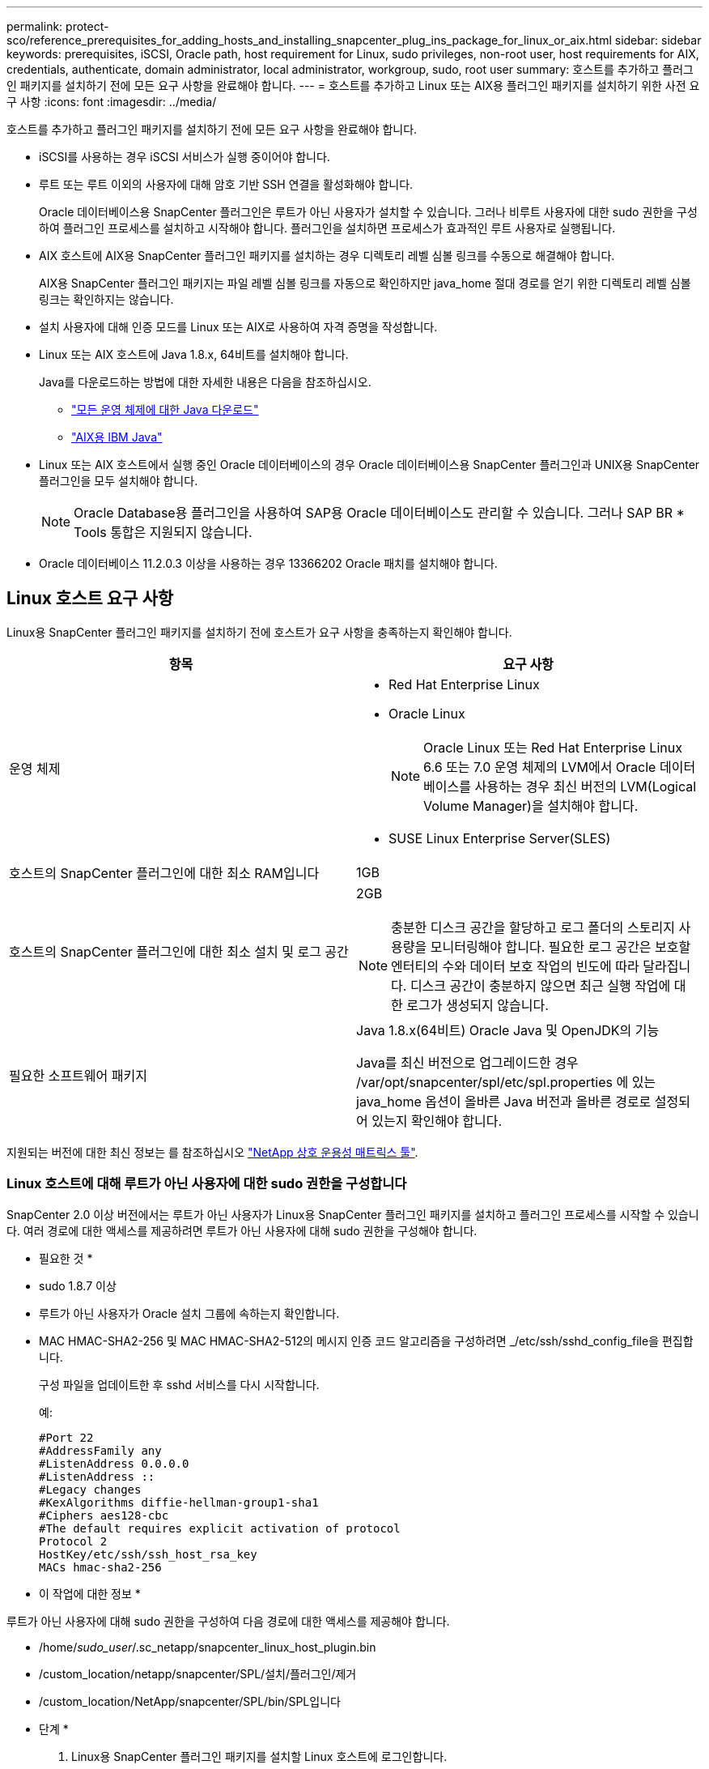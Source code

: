 ---
permalink: protect-sco/reference_prerequisites_for_adding_hosts_and_installing_snapcenter_plug_ins_package_for_linux_or_aix.html 
sidebar: sidebar 
keywords: prerequisites, iSCSI, Oracle path, host requirement for Linux, sudo privileges, non-root user, host requirements for AIX, credentials, authenticate, domain administrator, local administrator, workgroup, sudo, root user 
summary: 호스트를 추가하고 플러그인 패키지를 설치하기 전에 모든 요구 사항을 완료해야 합니다. 
---
= 호스트를 추가하고 Linux 또는 AIX용 플러그인 패키지를 설치하기 위한 사전 요구 사항
:icons: font
:imagesdir: ../media/


[role="lead"]
호스트를 추가하고 플러그인 패키지를 설치하기 전에 모든 요구 사항을 완료해야 합니다.

* iSCSI를 사용하는 경우 iSCSI 서비스가 실행 중이어야 합니다.
* 루트 또는 루트 이외의 사용자에 대해 암호 기반 SSH 연결을 활성화해야 합니다.
+
Oracle 데이터베이스용 SnapCenter 플러그인은 루트가 아닌 사용자가 설치할 수 있습니다. 그러나 비루트 사용자에 대한 sudo 권한을 구성하여 플러그인 프로세스를 설치하고 시작해야 합니다. 플러그인을 설치하면 프로세스가 효과적인 루트 사용자로 실행됩니다.

* AIX 호스트에 AIX용 SnapCenter 플러그인 패키지를 설치하는 경우 디렉토리 레벨 심볼 링크를 수동으로 해결해야 합니다.
+
AIX용 SnapCenter 플러그인 패키지는 파일 레벨 심볼 링크를 자동으로 확인하지만 java_home 절대 경로를 얻기 위한 디렉토리 레벨 심볼 링크는 확인하지는 않습니다.

* 설치 사용자에 대해 인증 모드를 Linux 또는 AIX로 사용하여 자격 증명을 작성합니다.
* Linux 또는 AIX 호스트에 Java 1.8.x, 64비트를 설치해야 합니다.
+
Java를 다운로드하는 방법에 대한 자세한 내용은 다음을 참조하십시오.

+
** http://www.java.com/en/download/manual.jsp["모든 운영 체제에 대한 Java 다운로드"^]
** https://www.ibm.com/support/pages/java-sdk-aix["AIX용 IBM Java"^]


* Linux 또는 AIX 호스트에서 실행 중인 Oracle 데이터베이스의 경우 Oracle 데이터베이스용 SnapCenter 플러그인과 UNIX용 SnapCenter 플러그인을 모두 설치해야 합니다.
+

NOTE: Oracle Database용 플러그인을 사용하여 SAP용 Oracle 데이터베이스도 관리할 수 있습니다. 그러나 SAP BR * Tools 통합은 지원되지 않습니다.

* Oracle 데이터베이스 11.2.0.3 이상을 사용하는 경우 13366202 Oracle 패치를 설치해야 합니다.




== Linux 호스트 요구 사항

Linux용 SnapCenter 플러그인 패키지를 설치하기 전에 호스트가 요구 사항을 충족하는지 확인해야 합니다.

|===
| 항목 | 요구 사항 


 a| 
운영 체제
 a| 
* Red Hat Enterprise Linux
* Oracle Linux
+

NOTE: Oracle Linux 또는 Red Hat Enterprise Linux 6.6 또는 7.0 운영 체제의 LVM에서 Oracle 데이터베이스를 사용하는 경우 최신 버전의 LVM(Logical Volume Manager)을 설치해야 합니다.

* SUSE Linux Enterprise Server(SLES)




 a| 
호스트의 SnapCenter 플러그인에 대한 최소 RAM입니다
 a| 
1GB



 a| 
호스트의 SnapCenter 플러그인에 대한 최소 설치 및 로그 공간
 a| 
2GB


NOTE: 충분한 디스크 공간을 할당하고 로그 폴더의 스토리지 사용량을 모니터링해야 합니다. 필요한 로그 공간은 보호할 엔터티의 수와 데이터 보호 작업의 빈도에 따라 달라집니다. 디스크 공간이 충분하지 않으면 최근 실행 작업에 대한 로그가 생성되지 않습니다.



 a| 
필요한 소프트웨어 패키지
 a| 
Java 1.8.x(64비트) Oracle Java 및 OpenJDK의 기능

Java를 최신 버전으로 업그레이드한 경우 /var/opt/snapcenter/spl/etc/spl.properties 에 있는 java_home 옵션이 올바른 Java 버전과 올바른 경로로 설정되어 있는지 확인해야 합니다.

|===
지원되는 버전에 대한 최신 정보는 를 참조하십시오 https://imt.netapp.com/matrix/imt.jsp?components=103047;&solution=1257&isHWU&src=IMT["NetApp 상호 운용성 매트릭스 툴"^].



=== Linux 호스트에 대해 루트가 아닌 사용자에 대한 sudo 권한을 구성합니다

SnapCenter 2.0 이상 버전에서는 루트가 아닌 사용자가 Linux용 SnapCenter 플러그인 패키지를 설치하고 플러그인 프로세스를 시작할 수 있습니다. 여러 경로에 대한 액세스를 제공하려면 루트가 아닌 사용자에 대해 sudo 권한을 구성해야 합니다.

* 필요한 것 *

* sudo 1.8.7 이상
* 루트가 아닌 사용자가 Oracle 설치 그룹에 속하는지 확인합니다.
* MAC HMAC-SHA2-256 및 MAC HMAC-SHA2-512의 메시지 인증 코드 알고리즘을 구성하려면 _/etc/ssh/sshd_config_file을 편집합니다.
+
구성 파일을 업데이트한 후 sshd 서비스를 다시 시작합니다.

+
예:

+
[listing]
----
#Port 22
#AddressFamily any
#ListenAddress 0.0.0.0
#ListenAddress ::
#Legacy changes
#KexAlgorithms diffie-hellman-group1-sha1
#Ciphers aes128-cbc
#The default requires explicit activation of protocol
Protocol 2
HostKey/etc/ssh/ssh_host_rsa_key
MACs hmac-sha2-256
----


* 이 작업에 대한 정보 *

루트가 아닌 사용자에 대해 sudo 권한을 구성하여 다음 경로에 대한 액세스를 제공해야 합니다.

* /home/_sudo_user_/.sc_netapp/snapcenter_linux_host_plugin.bin
* /custom_location/netapp/snapcenter/SPL/설치/플러그인/제거
* /custom_location/NetApp/snapcenter/SPL/bin/SPL입니다


* 단계 *

. Linux용 SnapCenter 플러그인 패키지를 설치할 Linux 호스트에 로그인합니다.
. visudo Linux 유틸리티를 사용하여 /etc/sudoers 파일에 다음 행을 추가합니다.
+
[listing, subs="+quotes"]
----
Cmnd_Alias SCCMD = sha224:checksum_value== /home/_SUDO_USER_/.sc_netapp/snapcenter_linux_host_plugin.bin,
/opt/NetApp/snapcenter/spl/installation/plugins/uninstall,
/opt/NetApp/snapcenter/spl/bin/spl
Cmnd_Alias PRECHECKCMD = sha224:checksum_value== /home/_SUDO_USER_/.sc_netapp/Linux_Prechecks.sh
_SUDO_USER_ ALL=(ALL) NOPASSWD:SETENV: SCCMD, PRECHECKCMD
Defaults: _SUDO_USER_ env_keep=JAVA_HOME
Defaults: _SUDO_USER_ !visiblepw
Defaults: _SUDO_USER_ !requiretty
----
+
_sudo_user_는 사용자가 생성한 루트가 아닌 사용자의 이름입니다.

+
체크섬 값은 _C:\ProgramData\NetApp\SnapCenter\Package Repository_에 있는 * oracle_checksum.txt * 파일에서 확인할 수 있습니다.

+
사용자 지정 위치를 지정한 경우 위치는 _CUSTOM_PATH\NetApp\SnapCenter\Package Repository_입니다.

+

IMPORTANT: 이 예제는 고유한 데이터를 만들기 위한 참조로만 사용해야 합니다.



|===


| *모범 사례:* 보안상의 이유로 설치 또는 업그레이드를 모두 완료한 후 sudo 항목을 제거해야 합니다. 
|===


== AIX 호스트 요구 사항

AIX용 SnapCenter 플러그인 패키지를 설치하기 전에 호스트가 요구 사항을 충족하는지 확인해야 합니다.


NOTE: AIX용 SnapCenter 플러그인 패키지의 일부인 UNIX용 SnapCenter 플러그인은 동시 볼륨 그룹을 지원하지 않습니다.

|===
| 항목 | 요구 사항 


 a| 
운영 체제
 a| 
AIX 6.1 이상



 a| 
호스트의 SnapCenter 플러그인에 대한 최소 RAM입니다
 a| 
4GB



 a| 
호스트의 SnapCenter 플러그인에 대한 최소 설치 및 로그 공간
 a| 
1GB


NOTE: 충분한 디스크 공간을 할당하고 로그 폴더의 스토리지 사용량을 모니터링해야 합니다. 필요한 로그 공간은 보호할 엔터티의 수와 데이터 보호 작업의 빈도에 따라 달라집니다. 디스크 공간이 충분하지 않으면 최근 실행 작업에 대한 로그가 생성되지 않습니다.



 a| 
필요한 소프트웨어 패키지
 a| 
Java 1.8.x(64비트) IBM Java

Java를 최신 버전으로 업그레이드한 경우 /var/opt/snapcenter/spl/etc/spl.properties 에 있는 java_home 옵션이 올바른 Java 버전과 올바른 경로로 설정되어 있는지 확인해야 합니다.

|===
지원되는 버전에 대한 최신 정보는 를 참조하십시오 https://imt.netapp.com/matrix/imt.jsp?components=103047;&solution=1257&isHWU&src=IMT["NetApp 상호 운용성 매트릭스 툴"^].



=== AIX 호스트에 대한 루트가 아닌 사용자에 대한 sudo 권한을 구성합니다

SnapCenter 4.4 이상에서는 루트가 아닌 사용자가 AIX용 SnapCenter 플러그인 패키지를 설치하고 플러그인 프로세스를 시작할 수 있습니다. 여러 경로에 대한 액세스를 제공하려면 루트가 아닌 사용자에 대해 sudo 권한을 구성해야 합니다.

* 필요한 것 *

* sudo 1.8.7 이상
* 루트가 아닌 사용자가 Oracle 설치 그룹에 속하는지 확인합니다.
* MAC HMAC-SHA2-256 및 MAC HMAC-SHA2-512의 메시지 인증 코드 알고리즘을 구성하려면 _/etc/ssh/sshd_config_file을 편집합니다.
+
구성 파일을 업데이트한 후 sshd 서비스를 다시 시작합니다.

+
예:

+
[listing]
----
#Port 22
#AddressFamily any
#ListenAddress 0.0.0.0
#ListenAddress ::
#Legacy changes
#KexAlgorithms diffie-hellman-group1-sha1
#Ciphers aes128-cbc
#The default requires explicit activation of protocol
Protocol 2
HostKey/etc/ssh/ssh_host_rsa_key
MACs hmac-sha2-256
----


* 이 작업에 대한 정보 *

루트가 아닌 사용자에 대해 sudo 권한을 구성하여 다음 경로에 대한 액세스를 제공해야 합니다.

* /home/_aix_user_/.sc_netapp/snapcenter_aix_host_plugin.bsx
* /custom_location/netapp/snapcenter/SPL/설치/플러그인/제거
* /custom_location/NetApp/snapcenter/SPL/bin/SPL입니다


* 단계 *

. AIX용 SnapCenter 플러그인 패키지를 설치할 AIX 호스트에 로그인합니다.
. visudo Linux 유틸리티를 사용하여 /etc/sudoers 파일에 다음 행을 추가합니다.
+
[listing, subs="+quotes"]
----
Cmnd_Alias SCCMD = sha224:checksum_value== /home/_AIX_USER_/.sc_netapp/snapcenter_aix_host_plugin.bsx,
/opt/NetApp/snapcenter/spl/installation/plugins/uninstall,
/opt/NetApp/snapcenter/spl/bin/spl
Cmnd_Alias PRECHECKCMD = sha224:checksum_value== /home/_AIX_USER_/.sc_netapp/AIX_Prechecks.sh
_AIX_USER_ ALL=(ALL) NOPASSWD:SETENV: SCCMD, PRECHECKCMD
Defaults: _AIX_USER_ !visiblepw
Defaults: _AIX_USER_ !requiretty
----
+
_AIX_USER_는 사용자가 작성한 루트가 아닌 사용자의 이름입니다.

+
체크섬 값은 _C:\ProgramData\NetApp\SnapCenter\Package Repository_에 있는 * oracle_checksum.txt * 파일에서 확인할 수 있습니다.

+
사용자 지정 위치를 지정한 경우 위치는 _CUSTOM_PATH\NetApp\SnapCenter\Package Repository_입니다.

+

IMPORTANT: 이 예제는 고유한 데이터를 만들기 위한 참조로만 사용해야 합니다.



|===


| *모범 사례:* 보안상의 이유로 설치 또는 업그레이드를 모두 완료한 후 sudo 항목을 제거해야 합니다. 
|===


== 자격 증명을 설정합니다

SnapCenter는 자격 증명을 사용하여 SnapCenter 작업을 위해 사용자를 인증합니다. Linux 또는 AIX 호스트에 플러그인 패키지를 설치하기 위한 자격 증명을 작성해야 합니다.

* 이 작업에 대한 정보 *

이 자격 증명은 루트 사용자 또는 sudo 권한이 있는 비루트 사용자에 대해 생성되어 플러그인 프로세스를 설치 및 시작할 수 있습니다.

자세한 내용은 다음을 참조하십시오. <<Configure sudo privileges for non-root users for Linux host>> 또는 <<Configure sudo privileges for non-root users for AIX host>>

|===


| * 모범 사례: * 호스트를 구축하고 플러그인을 설치한 후에는 자격 증명을 생성할 수 있지만, 호스트를 구축하고 플러그인을 설치하기 전에 SVM을 추가한 후 자격 증명을 생성하는 것이 가장 좋습니다. 
|===
* 단계 *

. 왼쪽 탐색 창에서 * 설정 * 을 클릭합니다.
. 설정 페이지에서 * 자격 증명 * 을 클릭합니다.
. 새로 만들기 * 를 클릭합니다.
. 자격 증명 페이지에 자격 증명 정보를 입력합니다.
+
|===
| 이 필드의 내용... | 수행할 작업... 


 a| 
자격 증명 이름입니다
 a| 
자격 증명의 이름을 입력합니다.



 a| 
사용자 이름/암호
 a| 
인증에 사용할 사용자 이름과 암호를 입력합니다.

** 도메인 관리자
+
SnapCenter 플러그인을 설치할 시스템에 도메인 관리자를 지정합니다. 사용자 이름 필드에 유효한 형식은 다음과 같습니다.

+
*** _NetBIOS\사용자 이름 _
*** _도메인 FQDN\사용자 이름 _


** 로컬 관리자(작업 그룹에만 해당)
+
작업 그룹에 속한 시스템의 경우 SnapCenter 플러그인을 설치할 시스템에 기본 제공 로컬 관리자를 지정합니다. 사용자 계정에 상승된 권한이 있거나 호스트 시스템에서 사용자 액세스 제어 기능이 비활성화된 경우 로컬 관리자 그룹에 속하는 로컬 사용자 계정을 지정할 수 있습니다. 사용자 이름 필드의 올바른 형식은 _ 사용자 이름 _ 입니다





 a| 
인증 모드
 a| 
사용할 인증 모드를 선택합니다.

플러그인 호스트의 운영 체제에 따라 Linux 또는 AIX를 선택합니다.



 a| 
sudo 권한을 사용합니다
 a| 
루트가 아닌 사용자에 대한 자격 증명을 생성하는 경우 * sudo 권한 사용 * 확인란을 선택합니다.

|===
. 확인 * 을 클릭합니다.


자격 증명 설정을 마친 후 * 사용자 및 액세스 * 페이지에서 사용자 또는 사용자 그룹에 자격 증명 유지 관리를 할당할 수 있습니다.



== Oracle 데이터베이스에 대한 자격 증명을 구성합니다

Oracle 데이터베이스에서 데이터 보호 작업을 수행하는 데 사용되는 자격 증명을 구성해야 합니다.

* 이 작업에 대한 정보 *

Oracle 데이터베이스에 지원되는 다양한 인증 방법을 검토해야 합니다. 자세한 내용은 을 참조하십시오link:../install/concept_authentication_methods_for_your_credentials.html["자격 증명에 대한 인증 방법입니다"^].

개별 리소스 그룹에 대한 자격 증명을 설정하고 사용자 이름에 전체 관리자 권한이 없는 경우 사용자 이름에 적어도 리소스 그룹 및 백업 권한이 있어야 합니다.

Oracle 데이터베이스 인증을 사용하도록 설정한 경우 리소스 보기에 빨간색 자물쇠 아이콘이 표시됩니다. 데이터베이스를 보호하거나 리소스 그룹에 데이터베이스 자격 증명을 추가하여 데이터 보호 작업을 수행하려면 데이터베이스 자격 증명을 구성해야 합니다.


NOTE: 자격 증명을 생성하는 동안 잘못된 세부 정보를 지정하면 오류 메시지가 표시됩니다. 취소 * 를 클릭한 다음 다시 시도해야 합니다.

* 단계 *

. 왼쪽 탐색 창에서 * 리소스 * 를 클릭한 다음 목록에서 적절한 플러그인을 선택합니다.
. 리소스 페이지의 * 보기 * 목록에서 * 데이터베이스 * 를 선택합니다.
. 을 클릭합니다 image:../media/filter_icon.gif[""]호스트 이름과 데이터베이스 유형을 선택하여 리소스를 필터링합니다.
+
그런 다음 을 클릭할 수 있습니다 image:../media/filter_icon.gif[""] 를 눌러 필터 창을 닫습니다.

. 데이터베이스를 선택한 다음 * 데이터베이스 설정 * > * 데이터베이스 구성 * 을 클릭합니다.
. 데이터베이스 설정 구성 섹션의 * 기존 자격 증명 사용 * 드롭다운 목록에서 Oracle 데이터베이스에서 데이터 보호 작업을 수행하는 데 사용할 자격 증명을 선택합니다.
+

NOTE: Oracle 사용자는 sysdba 권한을 가지고 있어야 합니다.

+
을 클릭하여 자격 증명을 생성할 수도 있습니다 image:../media/add_icon_configure_database.gif["데이터베이스 구성 화면의 아이콘을 추가합니다"].

. Configure ASM settings 섹션의 * Use Existing Credential * 드롭다운 목록에서 ASM 인스턴스에서 데이터 보호 작업을 수행하는 데 사용할 자격 증명을 선택합니다.
+

NOTE: ASM 사용자는 sysasm 권한을 가지고 있어야 합니다.

+
을 클릭하여 자격 증명을 생성할 수도 있습니다 image:../media/add_icon_configure_database.gif["데이터베이스 구성 화면의 아이콘을 추가합니다"].

. RMAN 카탈로그 설정 구성 섹션의 * 기존 자격 증명 사용 * 드롭다운 목록에서 Oracle RMAN(Recovery Manager) 카탈로그 데이터베이스에서 데이터 보호 작업을 수행하는 데 사용할 자격 증명을 선택합니다.
+
을 클릭하여 자격 증명을 생성할 수도 있습니다 image:../media/add_icon_configure_database.gif["데이터베이스 구성 화면의 아이콘을 추가합니다"].

+
TNSName* 필드에 SnapCenter 서버가 데이터베이스와 통신하는 데 사용할 투명 네트워크 기질(TNS) 파일 이름을 입력합니다.

. Preferred RAC Nodes * 필드에서 백업에 사용할 RAC(Real Application Cluster) 노드를 지정합니다.
+
선호하는 노드는 RAC 데이터베이스 인스턴스가 있는 하나 또는 모든 클러스터 노드일 수 있습니다. 백업 작업은 기본 설정 순서대로 이러한 기본 설정 노드에서만 트리거됩니다.

+
RAC One Node에서는 하나의 노드만 기본 노드에 나열되고 이 기본 설정 노드는 데이터베이스가 현재 호스팅되는 노드입니다.

+
RAC One Node 데이터베이스의 페일오버 또는 재배치 후 SnapCenter 리소스 페이지에서 리소스를 새로 고치면 데이터베이스가 이전에 호스팅되었던 * 선호 RAC 노드 * 목록에서 호스트가 제거됩니다. 데이터베이스가 재배치된 RAC 노드는 * RAC 노드 * 에 나열되며 기본 RAC 노드로 수동으로 구성해야 합니다.

+
자세한 내용은 을 참조하십시오 link:../protect-sco/task_define_a_backup_strategy_for_oracle_databases.html#preferred-nodes-in-rac-setup["RAC 설정의 1차 노드"^].

. 확인 * 을 클릭합니다.

